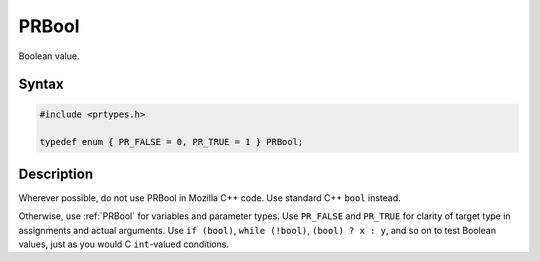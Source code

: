 PRBool
======

Boolean value.

.. _Syntax:

Syntax
~~~~~~

.. code:: eval

   #include <prtypes.h>

   typedef enum { PR_FALSE = 0, PR_TRUE = 1 } PRBool;

.. _Description:

Description
~~~~~~~~~~~

Wherever possible, do not use PRBool in Mozilla C++ code. Use standard
C++ ``bool`` instead.

Otherwise, use :ref:`PRBool` for variables and parameter types. Use
``PR_FALSE`` and ``PR_TRUE`` for clarity of target type in assignments
and actual arguments. Use ``if (bool)``, ``while (!bool)``,
``(bool) ? x : y``, and so on to test Boolean values, just as you would
C ``int``-valued conditions.
